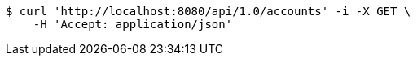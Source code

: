 [source,bash]
----
$ curl 'http://localhost:8080/api/1.0/accounts' -i -X GET \
    -H 'Accept: application/json'
----